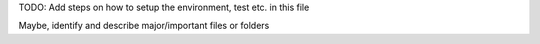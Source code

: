 TODO: Add steps on how to setup the environment, test etc. in this
file

Maybe, identify and describe major/important files or folders
